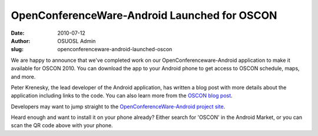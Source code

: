 OpenConferenceWare-Android Launched for OSCON
=============================================
:date: 2010-07-12
:author: OSUOSL Admin
:slug: openconferenceware-android-launched-oscon

We are happy to announce that we've completed work on our
OpenConferenceware-Android application to make it available for OSCON 2010. You
can download the app to your Android phone to get access to OSCON schedule,
maps, and more.

Peter Krenesky, the lead developer of the Android application, has written a
blog post with more details about the application including links to the code.
You can also learn more from the `OSCON blog post`_.

Developers may want to jump straight to the
`OpenConferenceWare-Android project site`_.

Heard enough and want to install it on your phone already? Either search for
'OSCON' in the Android Market, or you can scan the QR code above with your
phone.

.. _OSCON blog post: http://www.oscon.com/oscon2010/public/content/2010/07/12-oscon-android-app
.. _OpenConferenceWare-Android project site: http://code.osuosl.org/projects/ocw-android
